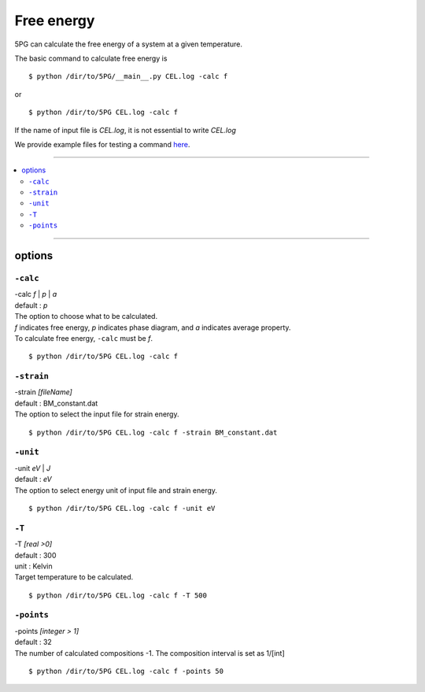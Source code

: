 Free energy
===========

5PG can calculate the free energy of a system at a given temperature.

The basic command to calculate free energy is ::

 $ python /dir/to/5PG/__main__.py CEL.log -calc f

or ::

 $ python /dir/to/5PG CEL.log -calc f

If the name of input file is `CEL.log`, it is not essential to write `CEL.log`

We provide example files for testing a command `here <https://github.com/Han-Gyuseung/5PG/tree/main/example/thermodynamic>`_.
 
-------------------

.. contents::
   :depth: 2
   :local:

-------------------



options
-------

``-calc``
**********

| -calc `f` | `p` | `a`
| default : `p`

| The option to choose what to be calculated.
| `f` indicates free energy, `p` indicates phase diagram, and `a` indicates average property.
| To calculate free energy, ``-calc`` must be `f`.

::

 $ python /dir/to/5PG CEL.log -calc f



``-strain``
***********

| -strain `[fileName]`
| default : BM_constant.dat

| The option to select the input file for strain energy.

::

 $ python /dir/to/5PG CEL.log -calc f -strain BM_constant.dat


``-unit``
*********

| -unit `eV` | `J`
| default : `eV`

| The option to select energy unit of input file and strain energy.

::

 $ python /dir/to/5PG CEL.log -calc f -unit eV


``-T``
********

| -T `[real >0]`
| default : 300
| unit : Kelvin

| Target temperature to be calculated.

::

 $ python /dir/to/5PG CEL.log -calc f -T 500



``-points``
***********

| -points `[integer > 1]`
| default : 32

| The number of calculated compositions -1. The composition interval is set as 1/[int]

::

 $ python /dir/to/5PG CEL.log -calc f -points 50

